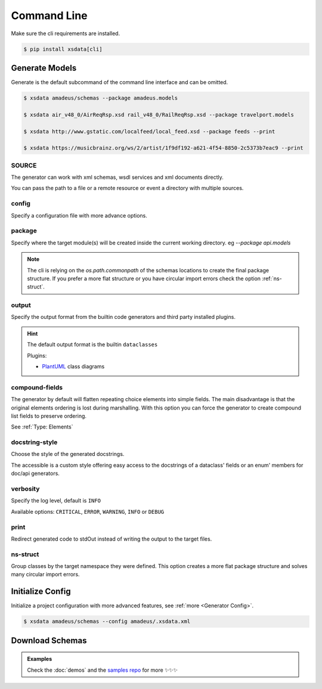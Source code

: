 ============
Command Line
============


Make sure the cli requirements are installed.

.. code-block:: bash

    $ pip install xsdata[cli]


.. command-output:: xsdata --help


Generate Models
===============

.. command-output:: xsdata generate --help

Generate is the default subcommand of the command line interface and can be omitted.

.. code-block:: console

    $ xsdata amadeus/schemas --package amadeus.models

    $ xsdata air_v48_0/AirReqRsp.xsd rail_v48_0/RailReqRsp.xsd --package travelport.models

    $ xsdata http://www.gstatic.com/localfeed/local_feed.xsd --package feeds --print

    $ xsdata https://musicbrainz.org/ws/2/artist/1f9df192-a621-4f54-8850-2c5373b7eac9 --print


SOURCE
------

The generator can work with xml schemas, wsdl services and xml documents directly.

You can pass the path to a file or a remote resource or event a directory with multiple
sources.


config
------

Specify a configuration file with more advance options.


package
-------

Specify where the target module(s) will be created inside the current working directory.
eg `--package api.models`

.. admonition:: Note
    :class: hint

    The cli is relying on the `os.path.commonpath` of the schemas locations to
    create the final package structure. If you prefer a more flat structure or
    you have circular import errors check the option :ref:`ns-struct`.


output
------

Specify the output format from the builtin code generators and third party installed
plugins.

.. hint::

    The default output format is the builtin ``dataclasses``

    Plugins:

    - `PlantUML <https://github.com/tefra/xsdata-plantuml>`_ class diagrams




compound-fields
---------------

The generator by default will flatten repeating choice elements into simple fields.
The main disadvantage is that the original elements ordering is lost during marshalling.
With this option you can force the generator to create compound list fields to preserve
ordering.

See :ref:`Type: Elements`


docstring-style
---------------

Choose the style of the generated docstrings.

The accessible is a custom style offering easy access to the docstrings
of a dataclass' fields or an enum' members for doc/api generators.

.. tab:: reStructuredText

    .. literalinclude:: /../tests/fixtures/docstrings/rst/schema.py
       :language: python
       :lines: 37-

.. tab:: NumPy

    .. literalinclude:: /../tests/fixtures/docstrings/numpy/schema.py
       :language: python
       :lines: 39-

.. tab:: Google

    .. literalinclude:: /../tests/fixtures/docstrings/google/schema.py
       :language: python
       :lines: 38-

.. tab:: Accessible

    .. literalinclude:: /../tests/fixtures/docstrings/accessible/schema.py
       :language: python
       :lines: 38-


verbosity
---------

Specify the log level, default is ``INFO``

Available options: ``CRITICAL``, ``ERROR``, ``WARNING``, ``INFO`` or ``DEBUG``


print
-----

Redirect generated code to stdOut instead of writing the output to the target files.


ns-struct
---------

Group classes by the target namespace they were defined. This option creates a more
flat package structure and solves many circular import errors.


Initialize Config
=================

Initialize a project configuration with more advanced features, see
:ref:`more <Generator Config>`.

.. command-output:: xsdata init-config --help

.. code-block:: console

    $ xsdata amadeus/schemas --config amadeus/.xsdata.xml


Download Schemas
================

.. command-output:: xsdata download --help

.. admonition:: Examples
    :class: hint

    Check the :doc:`demos` and the `samples repo <https://github.com/tefra/xsdata-samples>`_ for more ✨✨✨
